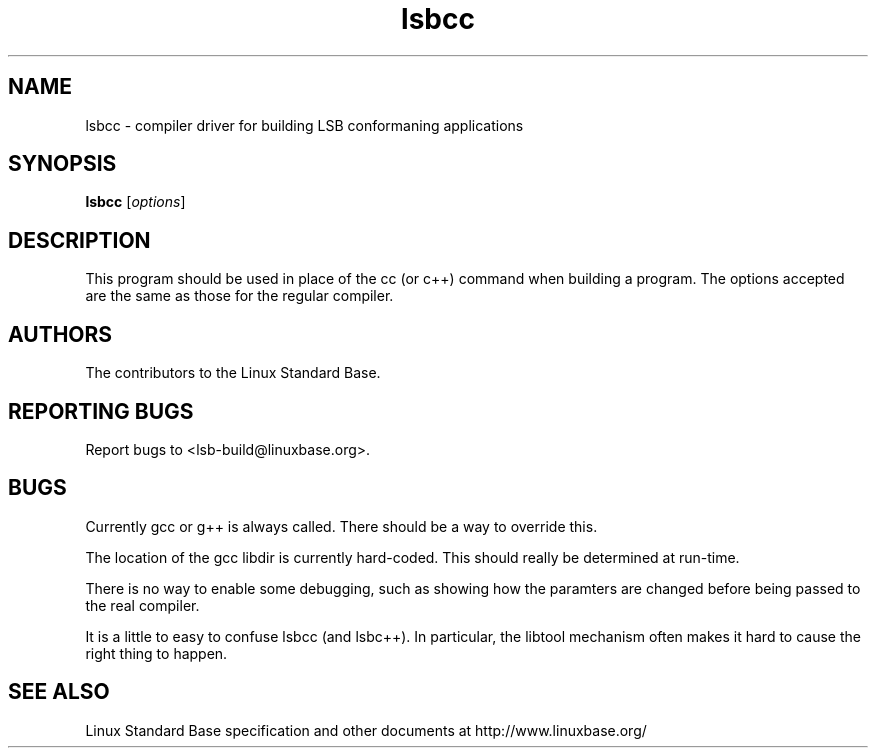.TH lsbcc "1" "" "lsbcc (LSB)" LSB
.SH NAME
lsbcc \- compiler driver for building LSB conformaning applications
.SH SYNOPSIS
.B lsbcc
[\fIoptions\fR]
.SH DESCRIPTION
.PP
This program should be used in place of the cc (or c++) command when
building a program. The options accepted are the same as those for the regular
compiler.
.SH "AUTHORS"
The contributors to the Linux Standard Base.
.SH "REPORTING BUGS"
Report bugs to <lsb-build@linuxbase.org>.
.SH "BUGS"
.PP
Currently gcc or g++ is always called. There should be a way to override this.
.PP
The location of the gcc libdir is currently hard-coded. This should really
be determined at run-time.
.PP
There is no way to enable some debugging, such as showing how the paramters
are changed before being passed to the real compiler.
.PP
It is a little to easy to confuse lsbcc (and lsbc++). In particular, the libtool
mechanism often makes it hard to cause the right thing to happen.
.SH "SEE ALSO"
Linux Standard Base specification and other documents at
http://www.linuxbase.org/
